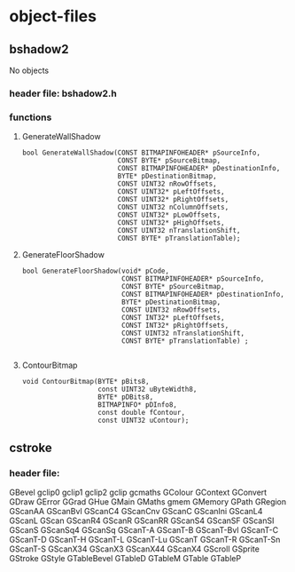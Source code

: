 

* object-files
  
** bshadow2
   No objects

*** header file: bshadow2.h

*** functions

**** GenerateWallShadow
     #+BEGIN_SRC c++
       bool GenerateWallShadow(CONST BITMAPINFOHEADER* pSourceInfo,
                               CONST BYTE* pSourceBitmap,
                               CONST BITMAPINFOHEADER* pDestinationInfo,
                               BYTE* pDestinationBitmap,
                               CONST UINT32 nRowOffsets,
                               CONST UINT32* pLeftOffsets,
                               CONST UINT32* pRightOffsets,
                               CONST UINT32 nColumnOffsets,
                               CONST UINT32* pLowOffsets,
                               CONST UINT32* pHighOffsets,
                               CONST UINT32 nTranslationShift,
                               CONST BYTE* pTranslationTable);
     #+END_SRC

**** GenerateFloorShadow
     #+BEGIN_SRC c++
       bool GenerateFloorShadow(void* pCode,
                               	CONST BITMAPINFOHEADER* pSourceInfo,
                               	CONST BYTE* pSourceBitmap,
                               	CONST BITMAPINFOHEADER* pDestinationInfo,
                               	BYTE* pDestinationBitmap,
                               	CONST UINT32 nRowOffsets,
                               	CONST INT32* pLeftOffsets,
                               	CONST INT32* pRightOffsets,
                               	CONST UINT32 nTranslationShift,
                               	CONST BYTE* pTranslationTable) ;

     #+END_SRC

**** ContourBitmap
     #+BEGIN_SRC c++
       void ContourBitmap(BYTE* pBits8, 
                          const UINT32 uByteWidth8,
                          BYTE* pDBits8,
                          BITMAPINFO* pDInfo8, 
                          const double fContour,
                          const UINT32 uContour);
     #+END_SRC


** cstroke

*** header file: 
   GBevel  
   gclip0  
   gclip1  
   gclip2  
   gclip   
   gcmaths 
   GColour 
   GContext
   GConvert
   GDraw   
   GError  
   GGrad   
   GHue    
   GMain   
   GMaths  
   gmem    
   GMemory 
   GPath   
   GRegion 
   GScanAA 
   GScanBvl
   GScanC4 
   GScanCnv
   GScanC  
   GScanIni
   GScanL4 
   GScanL  
   GScan   
   GScanR4 
   GScanR  
   GScanRR 
   GScanS4 
   GScanSF 
   GScanSI 
   GScanS  
   GScanSq4
   GScanSq 
   GScanT-A
   GScanT-B
   GScanT-Bvl
   GScanT-C
   GScanT-D
   GScanT-H
   GScanT-L
   GScanT-Lu
   GScanT  
   GScanT-R
   GScanT-Sn
   GScanT-S
   GScanX34
   GScanX3 
   GScanX44
   GScanX4 
   GScroll 
   GSprite 
   GStroke 
   GStyle  
   GTableBevel
   GTableD 
   GTableM 
   GTable  
   GTableP 
